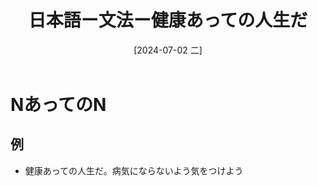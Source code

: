 :PROPERTIES:
:ID:       d56af65f-c41e-4a91-a9f1-21f7c41ff2e7
:END:
#+title: 日本語ー文法ー健康あっての人生だ
#+filetags: :日本語:
#+date: [2024-07-02 二]
#+last_modified: [2024-07-05 五 23:23]

* NあってのN
** 例
- 健康あっての人生だ。病気にならないよう気をつけよう

